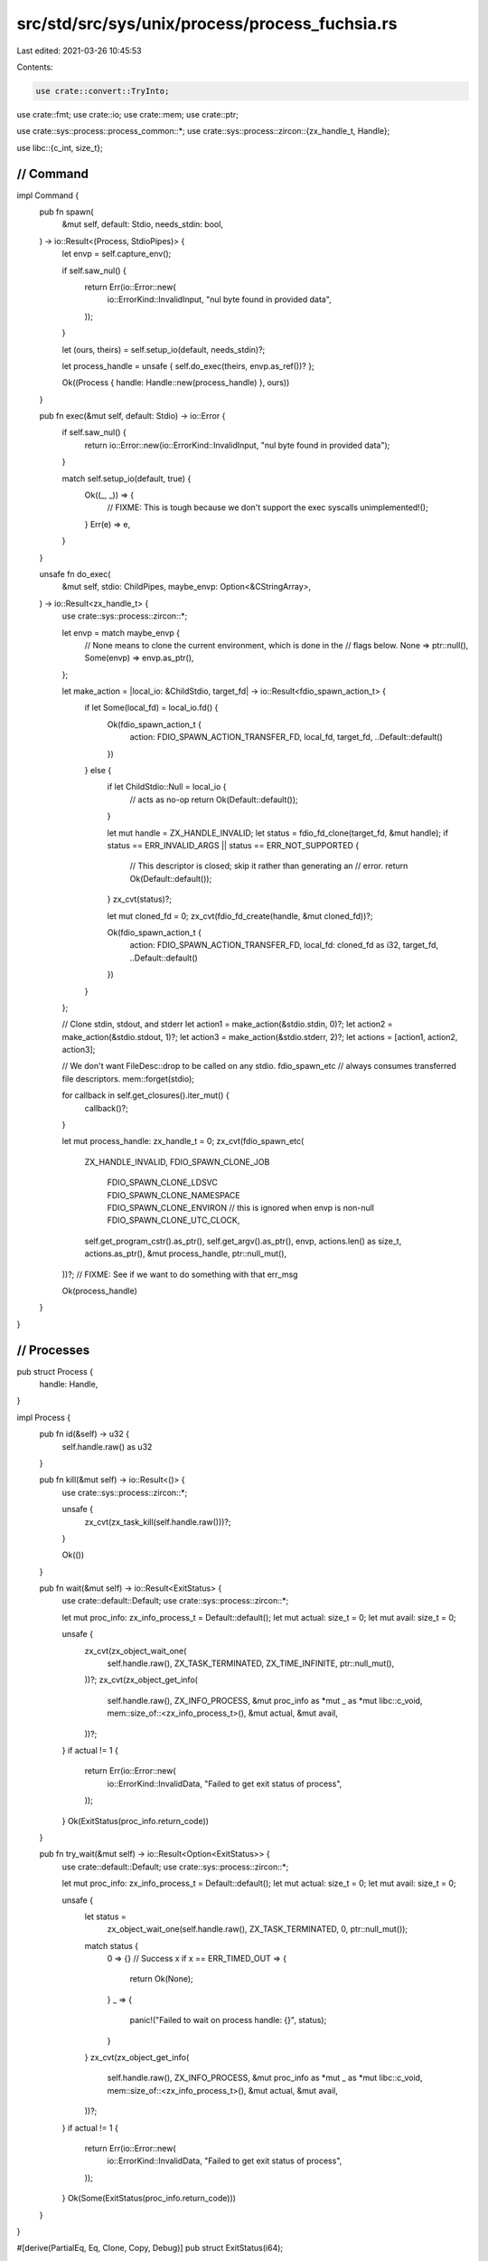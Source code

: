 src/std/src/sys/unix/process/process_fuchsia.rs
===============================================

Last edited: 2021-03-26 10:45:53

Contents:

.. code-block:: rs

    use crate::convert::TryInto;
use crate::fmt;
use crate::io;
use crate::mem;
use crate::ptr;

use crate::sys::process::process_common::*;
use crate::sys::process::zircon::{zx_handle_t, Handle};

use libc::{c_int, size_t};

////////////////////////////////////////////////////////////////////////////////
// Command
////////////////////////////////////////////////////////////////////////////////

impl Command {
    pub fn spawn(
        &mut self,
        default: Stdio,
        needs_stdin: bool,
    ) -> io::Result<(Process, StdioPipes)> {
        let envp = self.capture_env();

        if self.saw_nul() {
            return Err(io::Error::new(
                io::ErrorKind::InvalidInput,
                "nul byte found in provided data",
            ));
        }

        let (ours, theirs) = self.setup_io(default, needs_stdin)?;

        let process_handle = unsafe { self.do_exec(theirs, envp.as_ref())? };

        Ok((Process { handle: Handle::new(process_handle) }, ours))
    }

    pub fn exec(&mut self, default: Stdio) -> io::Error {
        if self.saw_nul() {
            return io::Error::new(io::ErrorKind::InvalidInput, "nul byte found in provided data");
        }

        match self.setup_io(default, true) {
            Ok((_, _)) => {
                // FIXME: This is tough because we don't support the exec syscalls
                unimplemented!();
            }
            Err(e) => e,
        }
    }

    unsafe fn do_exec(
        &mut self,
        stdio: ChildPipes,
        maybe_envp: Option<&CStringArray>,
    ) -> io::Result<zx_handle_t> {
        use crate::sys::process::zircon::*;

        let envp = match maybe_envp {
            // None means to clone the current environment, which is done in the
            // flags below.
            None => ptr::null(),
            Some(envp) => envp.as_ptr(),
        };

        let make_action = |local_io: &ChildStdio, target_fd| -> io::Result<fdio_spawn_action_t> {
            if let Some(local_fd) = local_io.fd() {
                Ok(fdio_spawn_action_t {
                    action: FDIO_SPAWN_ACTION_TRANSFER_FD,
                    local_fd,
                    target_fd,
                    ..Default::default()
                })
            } else {
                if let ChildStdio::Null = local_io {
                    // acts as no-op
                    return Ok(Default::default());
                }

                let mut handle = ZX_HANDLE_INVALID;
                let status = fdio_fd_clone(target_fd, &mut handle);
                if status == ERR_INVALID_ARGS || status == ERR_NOT_SUPPORTED {
                    // This descriptor is closed; skip it rather than generating an
                    // error.
                    return Ok(Default::default());
                }
                zx_cvt(status)?;

                let mut cloned_fd = 0;
                zx_cvt(fdio_fd_create(handle, &mut cloned_fd))?;

                Ok(fdio_spawn_action_t {
                    action: FDIO_SPAWN_ACTION_TRANSFER_FD,
                    local_fd: cloned_fd as i32,
                    target_fd,
                    ..Default::default()
                })
            }
        };

        // Clone stdin, stdout, and stderr
        let action1 = make_action(&stdio.stdin, 0)?;
        let action2 = make_action(&stdio.stdout, 1)?;
        let action3 = make_action(&stdio.stderr, 2)?;
        let actions = [action1, action2, action3];

        // We don't want FileDesc::drop to be called on any stdio. fdio_spawn_etc
        // always consumes transferred file descriptors.
        mem::forget(stdio);

        for callback in self.get_closures().iter_mut() {
            callback()?;
        }

        let mut process_handle: zx_handle_t = 0;
        zx_cvt(fdio_spawn_etc(
            ZX_HANDLE_INVALID,
            FDIO_SPAWN_CLONE_JOB
                | FDIO_SPAWN_CLONE_LDSVC
                | FDIO_SPAWN_CLONE_NAMESPACE
                | FDIO_SPAWN_CLONE_ENVIRON // this is ignored when envp is non-null
                | FDIO_SPAWN_CLONE_UTC_CLOCK,
            self.get_program_cstr().as_ptr(),
            self.get_argv().as_ptr(),
            envp,
            actions.len() as size_t,
            actions.as_ptr(),
            &mut process_handle,
            ptr::null_mut(),
        ))?;
        // FIXME: See if we want to do something with that err_msg

        Ok(process_handle)
    }
}

////////////////////////////////////////////////////////////////////////////////
// Processes
////////////////////////////////////////////////////////////////////////////////

pub struct Process {
    handle: Handle,
}

impl Process {
    pub fn id(&self) -> u32 {
        self.handle.raw() as u32
    }

    pub fn kill(&mut self) -> io::Result<()> {
        use crate::sys::process::zircon::*;

        unsafe {
            zx_cvt(zx_task_kill(self.handle.raw()))?;
        }

        Ok(())
    }

    pub fn wait(&mut self) -> io::Result<ExitStatus> {
        use crate::default::Default;
        use crate::sys::process::zircon::*;

        let mut proc_info: zx_info_process_t = Default::default();
        let mut actual: size_t = 0;
        let mut avail: size_t = 0;

        unsafe {
            zx_cvt(zx_object_wait_one(
                self.handle.raw(),
                ZX_TASK_TERMINATED,
                ZX_TIME_INFINITE,
                ptr::null_mut(),
            ))?;
            zx_cvt(zx_object_get_info(
                self.handle.raw(),
                ZX_INFO_PROCESS,
                &mut proc_info as *mut _ as *mut libc::c_void,
                mem::size_of::<zx_info_process_t>(),
                &mut actual,
                &mut avail,
            ))?;
        }
        if actual != 1 {
            return Err(io::Error::new(
                io::ErrorKind::InvalidData,
                "Failed to get exit status of process",
            ));
        }
        Ok(ExitStatus(proc_info.return_code))
    }

    pub fn try_wait(&mut self) -> io::Result<Option<ExitStatus>> {
        use crate::default::Default;
        use crate::sys::process::zircon::*;

        let mut proc_info: zx_info_process_t = Default::default();
        let mut actual: size_t = 0;
        let mut avail: size_t = 0;

        unsafe {
            let status =
                zx_object_wait_one(self.handle.raw(), ZX_TASK_TERMINATED, 0, ptr::null_mut());
            match status {
                0 => {} // Success
                x if x == ERR_TIMED_OUT => {
                    return Ok(None);
                }
                _ => {
                    panic!("Failed to wait on process handle: {}", status);
                }
            }
            zx_cvt(zx_object_get_info(
                self.handle.raw(),
                ZX_INFO_PROCESS,
                &mut proc_info as *mut _ as *mut libc::c_void,
                mem::size_of::<zx_info_process_t>(),
                &mut actual,
                &mut avail,
            ))?;
        }
        if actual != 1 {
            return Err(io::Error::new(
                io::ErrorKind::InvalidData,
                "Failed to get exit status of process",
            ));
        }
        Ok(Some(ExitStatus(proc_info.return_code)))
    }
}

#[derive(PartialEq, Eq, Clone, Copy, Debug)]
pub struct ExitStatus(i64);

impl ExitStatus {
    pub fn success(&self) -> bool {
        self.code() == Some(0)
    }

    pub fn code(&self) -> Option<i32> {
        // FIXME: support extracting return code as an i64
        self.0.try_into().ok()
    }

    pub fn signal(&self) -> Option<i32> {
        None
    }
}

/// Converts a raw `c_int` to a type-safe `ExitStatus` by wrapping it without copying.
impl From<c_int> for ExitStatus {
    fn from(a: c_int) -> ExitStatus {
        ExitStatus(a as i64)
    }
}

impl fmt::Display for ExitStatus {
    fn fmt(&self, f: &mut fmt::Formatter<'_>) -> fmt::Result {
        write!(f, "exit code: {}", self.0)
    }
}


